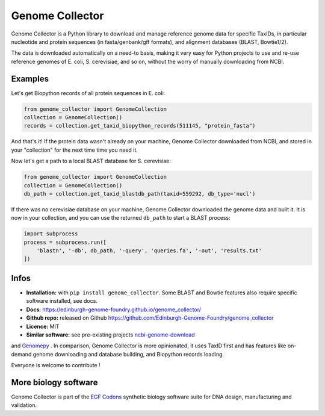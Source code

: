 Genome Collector
================

.. image:: https://travis-ci.org/Edinburgh-Genome-Foundry/genome_collector.svg?branch=master
   :target: https://travis-ci.org/Edinburgh-Genome-Foundry/genome_collector
   :alt: Travis CI build status

.. image:: https://coveralls.io/repos/github/Edinburgh-Genome-Foundry/genome_collector/badge.svg?branch=master
   :target: https://coveralls.io/github/Edinburgh-Genome-Foundry/genome_collector?branch=master


Genome Collector is a Python library to download and manage reference genome
data for specific TaxIDs, in particular nucleotide and protein sequences (in
fasta/genbank/gff formats), and alignment databases (BLAST, Bowtie1/2).

The data is downloaded automatically on a need-to basis, making it very easy
for Python projects to use and re-use reference genomes of E. coli,
S. cerevisiae, and so on, without the worry of manually downloading from NCBI.

Examples
--------

Let's get Biopython records of all protein sequences in E. coli:

.. code:: python

    from genome_collector import GenomeCollection
    collection = GenomeCollection()
    records = collection.get_taxid_biopython_records(511145, "protein_fasta")

And that's it! If the protein data wasn't already on your machine, Genome
Collector downloaded from NCBI, and stored in your "collection" for the next
time time you need it.

Now let's get a path to a local BLAST database for S. cerevisiae:

.. code:: python

    from genome_collector import GenomeCollection
    collection = GenomeCollection()
    db_path = collection.get_taxid_blastdb_path(taxid=559292, db_type='nucl')

If there was no cerevisiae database on your machine, Genome Collector
downloaded the genome data and built it. It is now in your collection, and you
can use the returned ``db_path`` to start a BLAST process:

.. code:: python

    import subprocess
    process = subprocess.run([
        'blastn', '-db', db_path, '-query', 'queries.fa', '-out', 'results.txt'
    ])

Infos
-----

- **Installation:** with ``pip install genome_collector``. Some BLAST and Bowtie
  features also require specific software installed, see docs.

- **Docs**: https://edinburgh-genome-foundry.github.io/genome_collector/

- **Github repo:** released on Github `<https://github.com/Edinburgh-Genome-Foundry/genome_collector>`_

- **Licence:** MIT

- **Similar software:** see pre-existing projects `ncbi-genome-download <https://github.com/kblin/ncbi-genome-download>`_
and `Genomepy <https://github.com/simonvh/genomepy>`_ . In comparison, Genome
Collector is more opinionated, it uses TaxID first and has features like
on-demand genome downloading and database building, and Biopython records loading.


Everyone is welcome to contribute !

More biology software
---------------------

.. image:: https://raw.githubusercontent.com/Edinburgh-Genome-Foundry/Edinburgh-Genome-Foundry.github.io/master/static/imgs/logos/egf-codon-horizontal.png
  :target: https://edinburgh-genome-foundry.github.io/

Genome Collector is part of the
`EGF Codons <https://edinburgh-genome-foundry.github.io/>`_
synthetic biology software suite for DNA design, manufacturing and validation.
